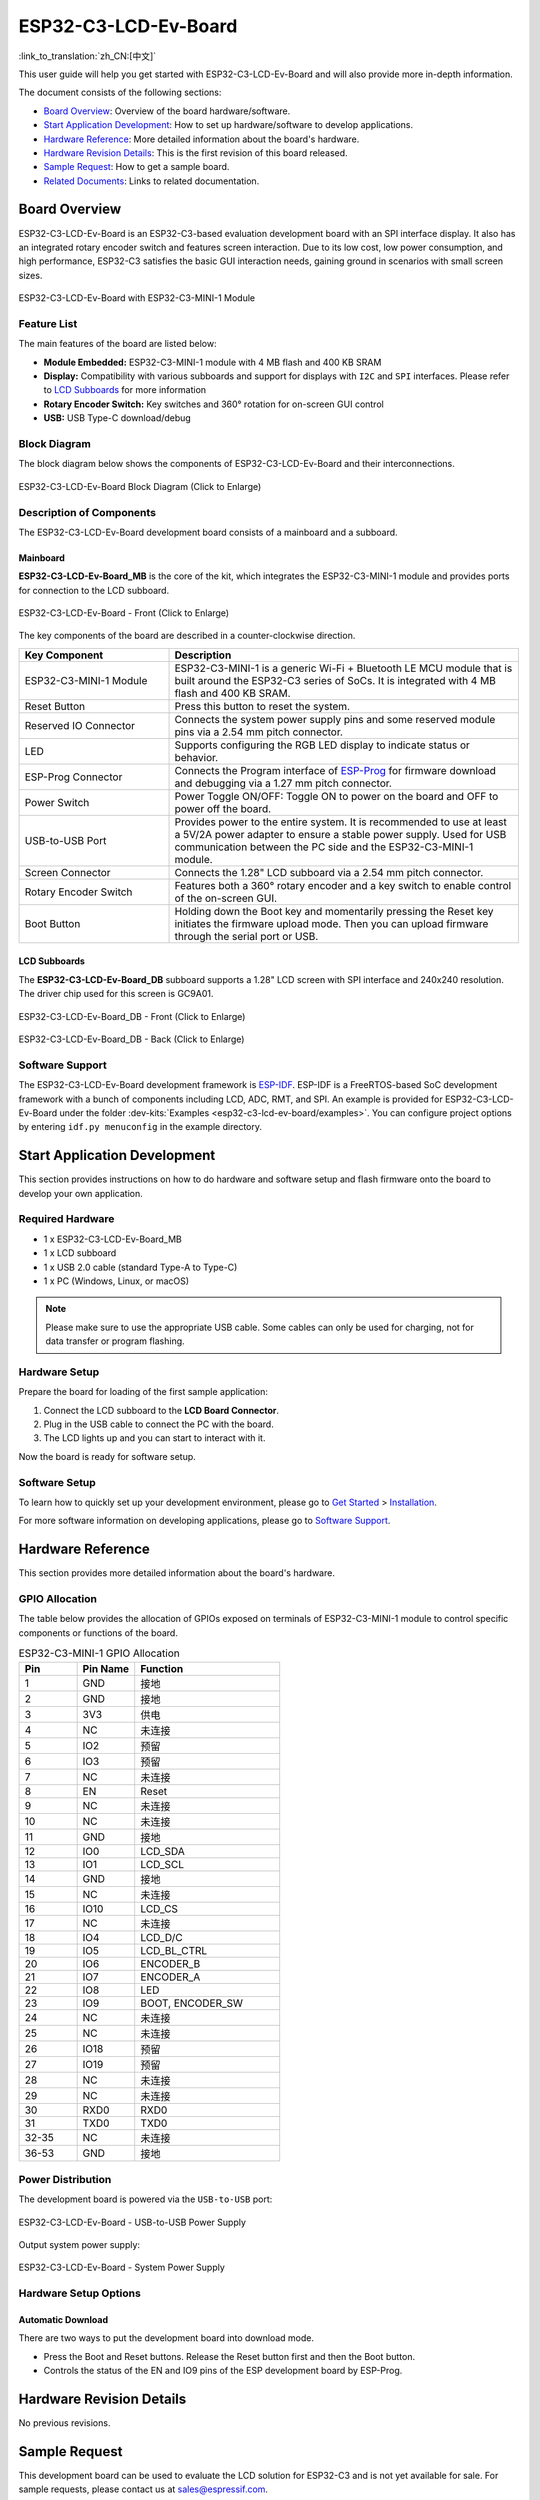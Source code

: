 =====================
ESP32-C3-LCD-Ev-Board
=====================

:link_to_translation:`zh_CN:[中文]`


This user guide will help you get started with ESP32-C3-LCD-Ev-Board and will also provide more in-depth information.

The document consists of the following sections:

- `Board Overview`_: Overview of the board hardware/software.
- `Start Application Development`_: How to set up hardware/software to develop applications.
- `Hardware Reference`_: More detailed information about the board's hardware.
- `Hardware Revision Details`_: This is the first revision of this board released.
- `Sample Request`_: How to get a sample board.
- `Related Documents`_: Links to related documentation.


Board Overview
==============

ESP32-C3-LCD-Ev-Board is an ESP32-C3-based evaluation development board with an SPI interface display. It also has an integrated rotary encoder switch and features screen interaction. Due to its low cost, low power consumption, and high performance, ESP32-C3 satisfies the basic GUI interaction needs, gaining ground in scenarios with small screen sizes.

.. figure:: ../../../_static/esp32-c3-lcd-ev-board/esp32-c3-lcd-ev-board-isometric-raw.png
    :align: center
    :scale: 20%
    :alt: ESP32-C3-LCD-Ev-Board with ESP32-C3-MINI-1 Module

    ESP32-C3-LCD-Ev-Board with ESP32-C3-MINI-1 Module


Feature List
------------

The main features of the board are listed below:

- **Module Embedded:** ESP32-C3-MINI-1 module with 4 MB flash and 400 KB SRAM
- **Display:** Compatibility with various subboards and support for displays with ``I2C`` and ``SPI`` interfaces. Please refer to `LCD Subboards`_ for more information
- **Rotary Encoder Switch:** Key switches and 360° rotation for on-screen GUI control
- **USB:** USB Type-C download/debug


Block Diagram
-------------

The block diagram below shows the components of ESP32-C3-LCD-Ev-Board and their interconnections.

.. figure:: ../../../_static/esp32-c3-lcd-ev-board/esp32-c3-lcd-ev-board-block-diagram.png
    :align: center
    :scale: 70%
    :alt: ESP32-C3-LCD-Ev-Board Block Diagram (Click to Enlarge)

    ESP32-C3-LCD-Ev-Board Block Diagram (Click to Enlarge)


Description of Components
-------------------------

The ESP32-C3-LCD-Ev-Board development board consists of a mainboard and a subboard.

Mainboard
^^^^^^^^^

**ESP32-C3-LCD-Ev-Board_MB** is the core of the kit, which integrates the ESP32-C3-MINI-1 module and provides ports for connection to the LCD subboard.

.. figure:: ../../../_static/esp32-c3-lcd-ev-board/esp32-c3-lcd-ev-board-layout-front.png
    :align: center
    :scale: 18%
    :alt: ESP32-C3-LCD-Ev-Board - Front (Click to Enlarge)

    ESP32-C3-LCD-Ev-Board - Front (Click to Enlarge)


The key components of the board are described in a counter-clockwise direction.

.. list-table::
   :widths: 30 70
   :header-rows: 1

   * - Key Component
     - Description
   * - ESP32-C3-MINI-1 Module
     - ESP32-C3-MINI-1 is a generic Wi-Fi + Bluetooth LE MCU module that is built around the ESP32-C3 series of SoCs. It is integrated with 4 MB flash and 400 KB SRAM.
   * - Reset Button
     - Press this button to reset the system.
   * - Reserved IO Connector
     - Connects the system power supply pins and some reserved module pins via a 2.54 mm pitch connector.
   * - LED
     - Supports configuring the RGB LED display to indicate status or behavior.
   * - ESP-Prog Connector
     - Connects the Program interface of `ESP-Prog <https://docs.espressif.com/projects/espressif-esp-dev-kits/en/latest/other/esp-prog/user_guide.html>`_ for firmware download and debugging via a 1.27 mm pitch connector.
   * - Power Switch
     - Power Toggle ON/OFF: Toggle ON to power on the board and OFF to power off the board.
   * - USB-to-USB Port
     - Provides power to the entire system. It is recommended to use at least a 5V/2A power adapter to ensure a stable power supply. Used for USB communication between the PC side and the ESP32-C3-MINI-1 module.
   * - Screen Connector
     - Connects the 1.28" LCD subboard via a 2.54 mm pitch connector.
   * - Rotary Encoder Switch
     - Features both a 360° rotary encoder and a key switch to enable control of the on-screen GUI.
   * - Boot Button
     - Holding down the Boot key and momentarily pressing the Reset key initiates the firmware upload mode. Then you can upload firmware through the serial port or USB.


LCD Subboards
^^^^^^^^^^^^^

The **ESP32-C3-LCD-Ev-Board_DB** subboard supports a 1.28" LCD screen with SPI interface and 240x240 resolution. The driver chip used for this screen is GC9A01.

.. figure:: ../../../_static/esp32-c3-lcd-ev-board/esp32-c3-lcd-ev-board-sub-front.png
    :align: center
    :scale: 20%
    :alt: ESP32-C3-LCD-Ev-Board_DB - Front (Click to Enlarge)

    ESP32-C3-LCD-Ev-Board_DB - Front (Click to Enlarge)

.. figure:: ../../../_static/esp32-c3-lcd-ev-board/esp32-c3-lcd-ev-board-sub-back.png
    :align: center
    :scale: 20%
    :alt: ESP32-C3-LCD-Ev-Board_DB - Back (Click to Enlarge)

    ESP32-C3-LCD-Ev-Board_DB - Back (Click to Enlarge)


Software Support
----------------

The ESP32-C3-LCD-Ev-Board development framework is `ESP-IDF <https://github.com/espressif/esp-idf>`_. ESP-IDF is a FreeRTOS-based SoC development framework with a bunch of components including LCD, ADC, RMT, and SPI. An example is provided for ESP32-C3-LCD-Ev-Board under the folder :dev-kits:`Examples <esp32-c3-lcd-ev-board/examples>`. You can configure project options by entering ``idf.py menuconfig`` in the example directory.


Start Application Development
=============================

This section provides instructions on how to do hardware and software setup and flash firmware onto the board to develop your own application.

Required Hardware
-----------------

- 1 x ESP32-C3-LCD-Ev-Board_MB
- 1 x LCD subboard
- 1 x USB 2.0 cable (standard Type-A to Type-C)
- 1 x PC (Windows, Linux, or macOS)

.. note::

  Please make sure to use the appropriate USB cable. Some cables can only be used for charging, not for data transfer or program flashing.

Hardware Setup
--------------

Prepare the board for loading of the first sample application:

1. Connect the LCD subboard to the **LCD Board Connector**.
2. Plug in the USB cable to connect the PC with the board.
3. The LCD lights up and you can start to interact with it.

Now the board is ready for software setup.

Software Setup
--------------

To learn how to quickly set up your development environment, please go to `Get Started <https://docs.espressif.com/projects/esp-idf/en/latest/esp32s3/get-started/index.html>`__ > `Installation <https://docs.espressif.com/projects/esp-idf/zh_CN/latest/esp32s3/get-started/index.html#get-started- step-by-step>`__.

For more software information on developing applications, please go to `Software Support`_.


Hardware Reference
==================

This section provides more detailed information about the board's hardware.

GPIO Allocation
---------------

The table below provides the allocation of GPIOs exposed on terminals of ESP32-C3-MINI-1 module to control specific components or functions of the board.

.. list-table:: ESP32-C3-MINI-1 GPIO Allocation
   :header-rows: 1
   :widths: 20 20 50

   * - Pin
     - Pin Name
     - Function
   * - 1
     - GND
     - 接地
   * - 2
     - GND
     - 接地
   * - 3
     - 3V3
     - 供电
   * - 4
     - NC
     - 未连接
   * - 5
     - IO2
     - 预留
   * - 6
     - IO3
     - 预留
   * - 7
     - NC
     - 未连接
   * - 8
     - EN
     - Reset
   * - 9
     - NC
     - 未连接
   * - 10
     - NC
     - 未连接
   * - 11
     - GND
     - 接地
   * - 12
     - IO0
     - LCD_SDA
   * - 13
     - IO1
     - LCD_SCL
   * - 14
     - GND
     - 接地
   * - 15
     - NC
     - 未连接
   * - 16
     - IO10
     - LCD_CS
   * - 17
     - NC
     - 未连接
   * - 18
     - IO4
     - LCD_D/C
   * - 19
     - IO5
     - LCD_BL_CTRL
   * - 20
     - IO6
     - ENCODER_B
   * - 21
     - IO7
     - ENCODER_A
   * - 22
     - IO8
     - LED
   * - 23
     - IO9
     - BOOT, ENCODER_SW
   * - 24
     - NC
     - 未连接
   * - 25
     - NC
     - 未连接
   * - 26
     - IO18
     - 预留
   * - 27
     - IO19
     - 预留
   * - 28
     - NC
     - 未连接
   * - 29
     - NC
     - 未连接
   * - 30
     - RXD0
     - RXD0
   * - 31
     - TXD0
     - TXD0
   * - 32-35
     - NC
     - 未连接
   * - 36-53
     - GND
     - 接地


Power Distribution
------------------

The development board is powered via the ``USB-to-USB`` port:

.. figure:: ../../../_static/esp32-c3-lcd-ev-board/esp32-c3-lcd-ev-board-usb_usb-ps.png
    :align: center
    :scale: 60%
    :alt: ESP32-C3-LCD-Ev-Board - USB-to-USB Power Supply

    ESP32-C3-LCD-Ev-Board - USB-to-USB Power Supply

Output system power supply:

.. figure:: ../../../_static/esp32-c3-lcd-ev-board/esp32-c3-lcd-ev-board-system-ps.png
    :align: center
    :scale: 80%
    :alt: ESP32-C3-LCD-Ev-Board - System Power Supply

    ESP32-C3-LCD-Ev-Board - System Power Supply

Hardware Setup Options
----------------------

Automatic Download
^^^^^^^^^^^^^^^^^^^^^

There are two ways to put the development board into download mode.

- Press the Boot and Reset buttons. Release the Reset button first and then the Boot button.
- Controls the status of the EN and IO9 pins of the ESP development board by ESP-Prog.


Hardware Revision Details
=========================

No previous revisions.


Sample Request
==============

This development board can be used to evaluate the LCD solution for ESP32-C3 and is not yet available for sale. For sample requests, please contact us at `sales@espressif.com <sales@espressif.com>`_.


Related Documents
=================

-  `ESP32-C3 Datasheet <https://www.espressif.com/sites/default/files/documentation/esp32-c3_datasheet_en.pdf>`__
-  `ESP32-C3-MINI-1 Datasheet <https://www.espressif.com/sites/default/files/documentation/esp32-c3-mini-1_datasheet_en.pdf>`__
-  `ESP Product Selector <https://products.espressif.com/#/product-selector?names=>`__
-  `ESP32-C3-LCD_EV_Board-MB Schematics <../../_static/esp32-c3-lcd-ev-board/schematics/SCH_ESP32-C3-LCD_EV_Board_MB_V1.0_20221212.pdf>`__
-  `ESP32-C3-LCD_EV_Board-MB PCB Layout <../../_static/esp32-c3-lcd-ev-board/schematics/PCB_ESP32-C3-LCD_Ev_Board_MB_V1.0_20221213.pdf>`__
-  `ESP32-C3-LCD_EV_Board-DB Schematics <../../_static/esp32-c3-lcd-ev-board/schematics/SCH_ESP32-C3-LCD_Ev_Board_DB_V1.0_20221207.pdf>`__
-  `ESP32-C3-LCD_EV_Board-DB PCB Layout <../../_static/esp32-c3-lcd-ev-board/schematics/PCB_ESP32-C3-LCD_EV_Board_DB_V1.0_20221213.pdf>`__

For further design documentation for the board, please contact us at `sales@espressif.com <sales@espressif.com>`_.

